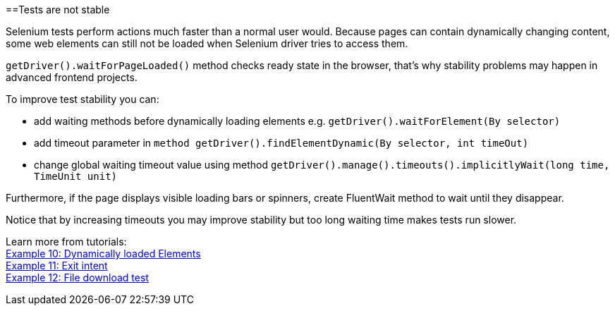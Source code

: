 ==Tests are not stable

Selenium tests perform actions much faster than a normal user would. Because pages can contain dynamically changing content, some web elements can still not be loaded when Selenium driver tries to access them. 

`getDriver().waitForPageLoaded()` method checks ready state in the browser, that's why stability problems may happen in advanced frontend projects. 

To improve test stability you can: 

* add waiting methods before dynamically loading elements e.g. `getDriver().waitForElement(By selector)`
* add timeout parameter in `method getDriver().findElementDynamic(By selector, int timeOut)`
* change global waiting timeout value using method `getDriver().manage().timeouts().implicitlyWait(long time, TimeUnit unit)`

Furthermore, if the page displays visible loading bars or spinners, create FluentWait method to wait until they disappear. 

Notice that by increasing timeouts you may improve stability but too long waiting time makes tests run slower. 

Learn more from tutorials: +
https://capgemini.sharepoint.com/sites/Mr-Checker/SitePages/Example-10--Dynamicly-Loading-Elements.aspx[Example 10: Dynamically loaded Elements] +
https://capgemini.sharepoint.com/sites/Mr-Checker/SitePages/Example-11--Exit-intent.aspx[Example 11: Exit intent] +
https://capgemini.sharepoint.com/sites/Mr-Checker/SitePages/Example-12-.aspx[Example 12: File download test] 
